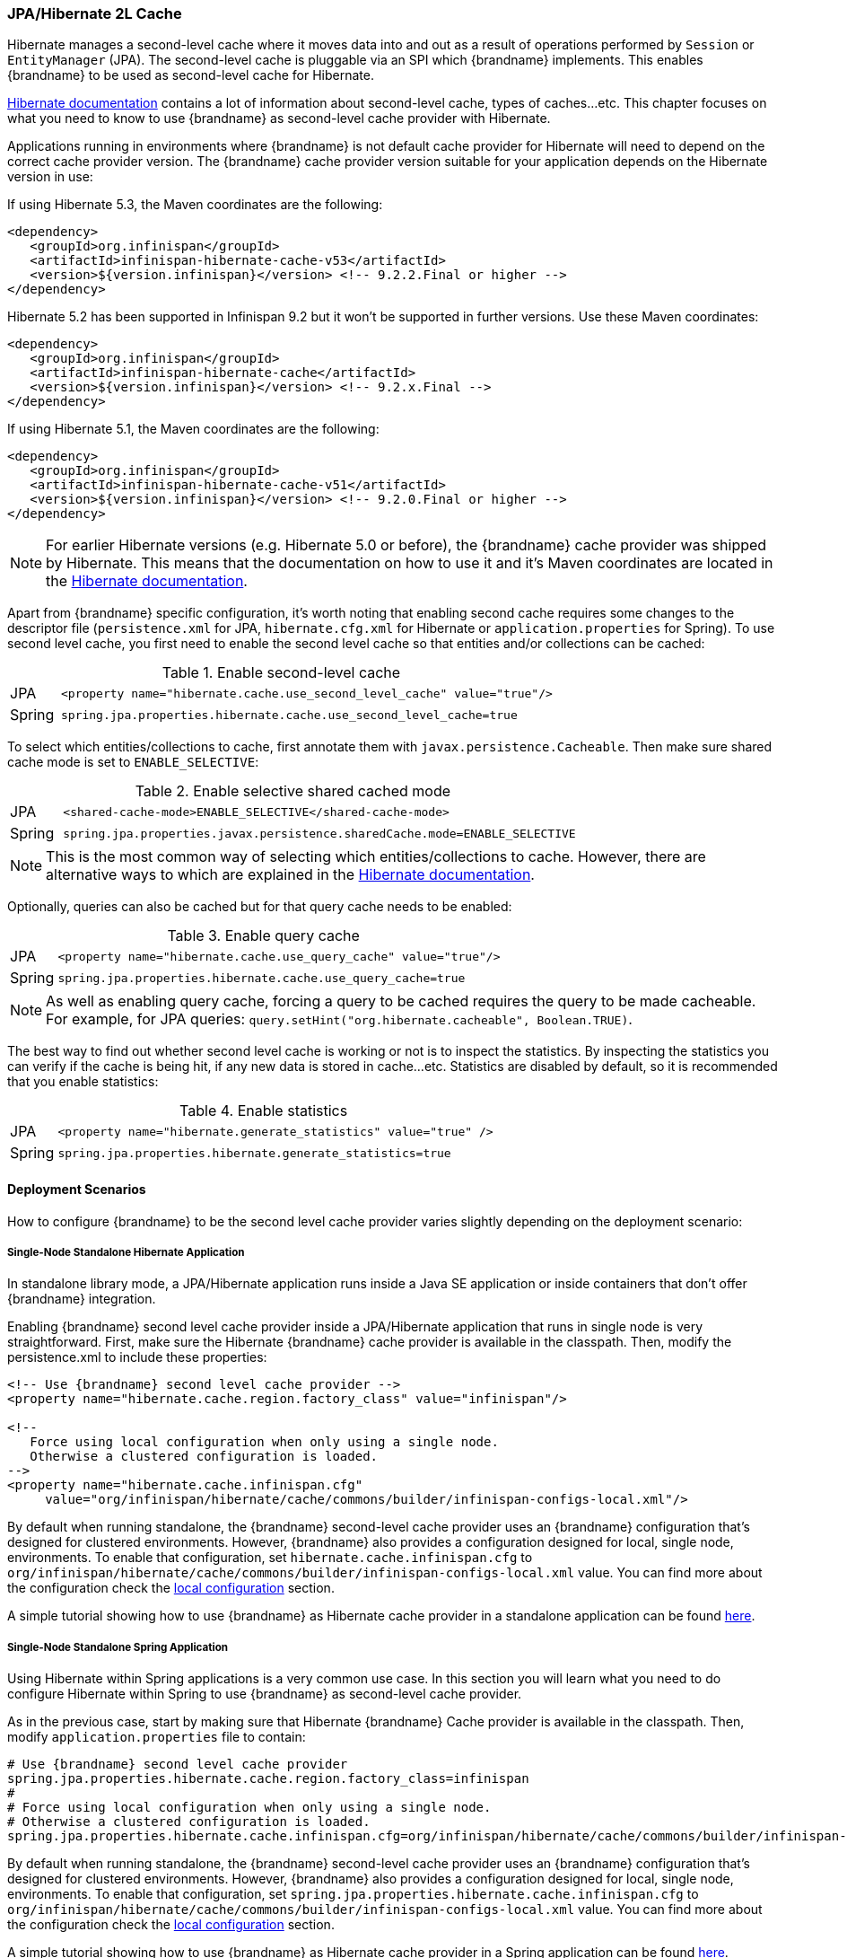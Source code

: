=== JPA/Hibernate 2L Cache

Hibernate manages a second-level cache where it moves data into and out as a result of operations performed by `Session` or `EntityManager` (JPA).
The second-level cache is pluggable via an SPI which {brandname} implements.
This enables {brandname} to be used as second-level cache for Hibernate.

link:https://docs.jboss.org/hibernate/orm/5.2/userguide/html_single/Hibernate_User_Guide.html#caching[Hibernate documentation]
contains a lot of information about second-level cache, types of caches...etc.
This chapter focuses on what you need to know to use {brandname} as second-level cache provider with Hibernate.

Applications running in environments where {brandname} is not default cache provider for Hibernate will need to depend on the correct cache provider version.
The {brandname} cache provider version suitable for your application depends on the Hibernate version in use:

If using Hibernate 5.3, the Maven coordinates are the following:

[source, XML, indent=0]
<dependency>
   <groupId>org.infinispan</groupId>
   <artifactId>infinispan-hibernate-cache-v53</artifactId>
   <version>${version.infinispan}</version> <!-- 9.2.2.Final or higher -->
</dependency>

Hibernate 5.2 has been supported in Infinispan 9.2 but it won't be supported in further versions. Use these Maven coordinates:

[source, XML, indent=0]
<dependency>
   <groupId>org.infinispan</groupId>
   <artifactId>infinispan-hibernate-cache</artifactId>
   <version>${version.infinispan}</version> <!-- 9.2.x.Final -->
</dependency>

If using Hibernate 5.1, the Maven coordinates are the following:

[source, XML, indent=0]
<dependency>
   <groupId>org.infinispan</groupId>
   <artifactId>infinispan-hibernate-cache-v51</artifactId>
   <version>${version.infinispan}</version> <!-- 9.2.0.Final or higher -->
</dependency>

NOTE: For earlier Hibernate versions (e.g. Hibernate 5.0 or before), the {brandname} cache provider was shipped by Hibernate.
This means that the documentation on how to use it and it's Maven coordinates are located in the
link:https://docs.jboss.org/hibernate/orm/5.0/userguide/html_single/Hibernate_User_Guide.html#caching-provider-infinispan[Hibernate documentation].

Apart from {brandname} specific configuration, it's worth noting that enabling second cache requires some changes to the descriptor file
(`persistence.xml` for JPA, `hibernate.cfg.xml` for Hibernate or `application.properties` for Spring).
To use second level cache, you first need to enable the second level cache so that entities and/or collections can be cached:

.Enable second-level cache
[cols="1,10"]
|===
| JPA       | `<property name="hibernate.cache.use_second_level_cache" value="true"/>`
| Spring    | `spring.jpa.properties.hibernate.cache.use_second_level_cache=true`     
|===

To select which entities/collections to cache, first annotate them with `javax.persistence.Cacheable`.
Then make sure shared cache mode is set to `ENABLE_SELECTIVE`:

.Enable selective shared cached mode
[cols="1,10"]
|===
| JPA       | `<shared-cache-mode>ENABLE_SELECTIVE</shared-cache-mode>`
| Spring    | `spring.jpa.properties.javax.persistence.sharedCache.mode=ENABLE_SELECTIVE` 
|===

NOTE: This is the most common way of selecting which entities/collections to cache.
However, there are alternative ways to which are explained in the
link:https://docs.jboss.org/hibernate/orm/5.2/userguide/html_single/Hibernate_User_Guide.html#caching-mappings[Hibernate documentation].

Optionally, queries can also be cached but for that query cache needs to be enabled:

.Enable query cache
[cols="1,10"]
|===
| JPA       | `<property name="hibernate.cache.use_query_cache" value="true"/>`
| Spring    | `spring.jpa.properties.hibernate.cache.use_query_cache=true`     
|===

NOTE: As well as enabling query cache, forcing a query to be cached requires the query to be made cacheable.
For example, for JPA queries: `query.setHint("org.hibernate.cacheable", Boolean.TRUE)`.

The best way to find out whether second level cache is working or not is to inspect the statistics.
By inspecting the statistics you can verify if the cache is being hit, if any new data is stored in cache...etc.
Statistics are disabled by default, so it is recommended that you enable statistics:

.Enable statistics
[cols="1,10"]
|===
| JPA       | `<property name="hibernate.generate_statistics" value="true" />`
| Spring    | `spring.jpa.properties.hibernate.generate_statistics=true`      
|===


==== Deployment Scenarios

How to configure {brandname} to be the second level cache provider varies slightly depending on the deployment scenario:

===== Single-Node Standalone Hibernate Application

In standalone library mode, a JPA/Hibernate application runs inside a Java SE application or inside containers that don’t offer {brandname} integration.

Enabling {brandname} second level cache provider inside a JPA/Hibernate application that runs in single node is very straightforward.
First, make sure the Hibernate {brandname} cache provider is available in the classpath.
Then, modify the persistence.xml to include these properties:

[source, XML, indent=0]
----
<!-- Use {brandname} second level cache provider -->
<property name="hibernate.cache.region.factory_class" value="infinispan"/>

<!--
   Force using local configuration when only using a single node.
   Otherwise a clustered configuration is loaded.
-->
<property name="hibernate.cache.infinispan.cfg"
     value="org/infinispan/hibernate/cache/commons/builder/infinispan-configs-local.xml"/>
----

By default when running standalone, the {brandname} second-level cache provider uses an {brandname} configuration that’s designed for clustered environments.
However, {brandname} also provides a configuration designed for local, single node, environments.
To enable that configuration, set `hibernate.cache.infinispan.cfg` to `org/infinispan/hibernate/cache/commons/builder/infinispan-configs-local.xml` value.
You can find more about the configuration check the <<_default_local_configuration,local configuration>> section.

A simple tutorial showing how to use {brandname} as Hibernate cache provider in a standalone application can be found
link:https://github.com/infinispan/infinispan-simple-tutorials/tree/master/hibernate-cache/local[here].

===== Single-Node Standalone Spring Application

Using Hibernate within Spring applications is a very common use case.
In this section you will learn what you need to do configure Hibernate within Spring to use {brandname} as second-level cache provider.

As in the previous case, start by making sure that Hibernate {brandname} Cache provider is available in the classpath.
Then, modify `application.properties` file to contain:

    # Use {brandname} second level cache provider
    spring.jpa.properties.hibernate.cache.region.factory_class=infinispan
    # 
    # Force using local configuration when only using a single node.
    # Otherwise a clustered configuration is loaded.
    spring.jpa.properties.hibernate.cache.infinispan.cfg=org/infinispan/hibernate/cache/commons/builder/infinispan-configs-local.xml

By default when running standalone, the {brandname} second-level cache provider uses an {brandname} configuration that’s designed for clustered environments.
However, {brandname} also provides a configuration designed for local, single node, environments.
To enable that configuration, set `spring.jpa.properties.hibernate.cache.infinispan.cfg` to `org/infinispan/hibernate/cache/commons/builder/infinispan-configs-local.xml` value.
You can find more about the configuration check the <<_default_local_configuration,local configuration>> section.

A simple tutorial showing how to use {brandname} as Hibernate cache provider in a Spring application can be found
link:https://github.com/infinispan/infinispan-simple-tutorials/tree/master/hibernate-cache/spring-local[here].

===== Single-Node WildFly Application

In WildFly, {brandname} is the default second level cache provider for JPA/Hibernate.
This means that when using JPA in WildFly, region factory is already set to `infinispan`.
{brandname}'s configuration is located in WildFly's `standalone.xml` file.
It follows the same settings explained in <<_default_local_configuration,local configuration>> section.

Several aspects of the {brandname} second level cache provider can be configured directly in `persistence.xml`.
This means that some of those tweaks do not require changing WildFly's `standalone.xml` file.
You can find out more about these changes in the <<_configuration_properties, configuration properties>> section.

So, to enable Hibernate to use {brandname} as second-level cache, all you need to do is enable second-level cache.
This is explained in detail in the introduction of this chapter.

A simple tutorial showing how to use {brandname} as Hibernate cache provider in a WildFly application can be found
link:https://github.com/infinispan/infinispan-simple-tutorials/tree/master/hibernate-cache/wildfly-local[here].

===== Multi-Node Standalone Hibernate Application

When running a JPA/Hibernate in a multi-node environment and enabling {brandname} second-level cache, it is necessary to cluster the second-level cache so that cache consistency can be guaranteed.
Clustering the {brandname} second-level cache provider is as simple as adding the following property to the `persistence.xml` file:

[source, XML, indent=0]
<!-- Use {brandname} second level cache provider -->
<property name="hibernate.cache.region.factory_class" value="infinispan"/>

The default {brandname} configuration used by the second-level cache provider is already configured to work in a cluster environment, so no need to add any extra properties.
You can find more about the configuration check the <<_default_cluster_configuration,cluster configuration>> section.

===== Multi-Node Standalone Spring Application

If interested in running a Spring application that uses Hibernate and {brandname} as second level cache, the cache needs to be clustered.
Clustering the {brandname} second-level cache provider is as simple as adding the following property to the `application.properties` file:

    # Use {brandname} second level cache provider
    spring.jpa.properties.hibernate.cache.region.factory_class=infinispan

The default {brandname} configuration used by the second-level cache provider is already configured to work in a cluster environment, so no need to add any extra properties.
You can find more about the configuration check the <<_default_cluster_configuration,cluster configuration>> section.

===== Multi-Node Wildfly Application

As mentioned in the single node Wildfly case, {brandname} is the default second level cache provider for JPA/Hibernate when running inside Wildfly.
This means that when using JPA in WildFly, region factory is already set to `infinispan`.

When running Wildfly multi-node clusters, it is recommended that you start off by using `standalone-ha.xml` configuration file.
Within this file you can find Hibernate {brandname} caches configured with the correct settings to work in a clustered environment.
You can find more about the configuration check the <<_default_cluster_configuration,cluster configuration>> section.

Several aspects of the {brandname} second level cache provider can be configured directly in `persistence.xml`.
This means that some of those tweaks do not require changing WildFly's `standalone-ha.xml` file.
You can find out more about these changes in the <<_configuration_properties, configuration properties>> section.

So, to enable Hibernate to use {brandname} as second-level cache, all you need to do is enable second-level cache.
Enabling second-level cache is explained in detail in the introduction of this chapter.

==== Configuration Reference

This section is dedicated at explaining configuration in detail as well as some extra configuration options.

===== Default Local Configuration

{brandname} second-level cache provider comes with a configuration designed for local, single node, environments.
These are the characteristics of such configuration:

Entities, collections, queries and timestamps are stored in non-transactional local caches.

Entities and collections query caches are configured with the following eviction settings:

* Eviction wake up interval is 5 seconds.
* Max number of entries are 10,000.
* Max idle time before expiration is 100 seconds.
* Default eviction algorithm is LRU, least recently used.

You can change these settings on a per entity or collection basis or per individual entity or collection type.
More information in the <<_configuration_properties, configuration properties>> section below.

_No eviction/expiration is configured for timestamp caches_, nor it's allowed.

===== Default Cluster Configuration

{brandname} second-level cache provider default configuration is designed for multi-node clustered environments.
The aim of this section is to explain the default settings for each of the different global data type caches (entity, collection, query and timestamps), why these were chosen and what are the available alternatives.
These are the characteristics of such configuration:

.Entities and Collections

For all entities and collections, whenever a new _entity or collection is read from database_ and needs to be cached, _it's only cached locally_ in order to reduce intra-cluster traffic.
This option can be changed so that entities/collections are cached cluster wide, by switching the entity/collection cache to be replicated or distributed.
How to change this option is explained in the <<_configuration_properties, configuration properties>> section.

All _entities and collections are configured to use a synchronous invalidation_ as clustering mode.
This means that when an entity is updated, the updated cache will send a message to the other members of the cluster telling them that the entity has been modified.
Upon receipt of this message, the other nodes will remove this data from their local cache, if it was stored there.
This option can be changed so that both local and remote nodes contain the updates by configuring entities or collections to use a replicated or distributed cache.
With replicated caches all nodes would contain the update, whereas with distributed caches only a subset of the nodes.
How to change this option is explained in the <<_configuration_properties, configuration properties>> section.

All _entities and collections have initial state transfer disabled_ since there's no need for it.

Entities and collections are configured with the following eviction settings.
You can change these settings on a per entity or collection basis or per individual entity or collection type.
More information in the <<_configuration_properties, configuration properties>> section below.

* Eviction wake up interval is 5 seconds.
* Max number of entries are 10,000.
* Max idle time before expiration is 100 seconds.
* Default eviction algorithm is LRU, least recently used.

.Queries

Assuming that query caching has been enabled for the persistence unit (see chapter introduction), the query cache is configured so that _queries are only cached locally_.
Alternatively, you can configure query caching to use replication by selecting the `replicated-query` as query cache name.
However, replication for query cache only makes sense if, and only if, all of this conditions are true:

* Performing the query is quite expensive.
* The same query is very likely to be repeatedly executed on different cluster nodes.
* The query is unlikely to be invalidated out of the cache

NOTE: Hibernate must aggressively invalidate query results from the cache any time any instance of one of the entity types targeted by the query.
All such query results are invalidated, even if the change made to the specific entity instance would not have affected the query result.

_query cache_ uses the _same eviction/expiration settings as for entities/collections_.

_query cache has initial state transfer disabled_. It is not recommended that this is enabled.

Up to Hibernate 5.2 both transactional and non-transactional query caches have been supported, though non-transactional variant is recommended. Hibernate 5.3 drops support for transactional caches, only non-transactional variant is supported. If the cache is configured with transactions this setting is ignored and warning is logged.

.Timestamps

The _timestamps cache is configured with asynchronous replication_ as clustering mode.
Local or invalidated cluster modes are not allowed, since all cluster nodes must store all timestamps.
As a result, _no eviction/expiration is allowed for timestamp caches either_.

IMPORTANT: Asynchronous replication was selected as default for timestamps cache for performance reasons.
A side effect of this choice is that when an entity/collection is updated, for a very brief period of time stale queries might be returned.
It's important to note that due to how {brandname} deals with asynchronous replication, stale queries might be found even query is done right after an entity/collection update on same node.
The reason why asynchronous replication works this way is because there's a single node that's owner for a given key, and that enables changes to be applied in the same order in all nodes.
Without it, it could happen that an older value could replace a newer value in certain nodes.

NOTE: Hibernate must aggressively invalidate query results from the cache any time any instance of one of the entity types is modified.
All cached query results referencing given entity type are invalidated, even if the change made to the specific entity instance would not have affected the query result.
The timestamps cache plays here an important role - it contains last modification timestamp for each entity type.
After a cached query results is loaded, its timestamp is compared to all timestamps of the entity types that are referenced in the query.
If any of these is higher, the cached query result is discarded and the query is executed against DB.


===== Configuration Properties

As explained above, {brandname} second-level cache provider comes with default configuration in `infinispan-config.xml` that is suited for clustered use.
If there's only single JVM accessing the DB, you can use more performant `infinispan-config-local.xml` by setting the `hibernate.cache.infinispan.cfg` property.
If you require further tuning of the cache, you can provide your own configuration.
Caches that are not specified in the provided configuration will default to `infinispan-config.xml` (if the provided configuration uses clustering) or `infinispan-config-local.xml`.

WARNING: It is not possible to specify the configuration this way in WildFly.
Cache configuration changes in Wildfly should be done either modifying the cache configurations inside the application server configuration, or creating new caches with the desired tweaks and plugging them accordingly.
See examples below on how entity/collection specific configurations can be applied.

[[caching-provider-infinispan-config-example]]
.Use custom {brandname} configuration
====
[source, XML, indent=0]
<property
    name="hibernate.cache.infinispan.cfg"
    value="my-infinispan-configuration.xml" />
====

NOTE: If the cache is configured as transactional, {brandname} cache provider automatically sets transaction manager so that the TM used by {brandname} is the same as TM used by Hibernate.

Cache configuration can differ for each type of data stored in the cache.
In order to override the cache configuration template, use property `hibernate.cache.infinispan._data-type_.cfg` where `_data-type_` can be one of:

* `entity`:
Entities indexed by `@Id` or `@EmbeddedId` attribute.
* `immutable-entity`:
Entities tagged with `@Immutable` annotation or set as `mutable=false` in mapping file.
* `naturalid`:
Entities indexed by their `@NaturalId` attribute.
* `collection`:
All collections.
* `timestamps`:
Mapping _entity type_ -> _last modification timestamp_.
Used for query caching.
* `query`:
Mapping _query_ -> _query result_.
* `pending-puts`:
Auxiliary caches for regions using invalidation mode caches.

For specifying cache template for specific region, use region name instead of the `_data-type_`:

[[caching-provider-infinispan-config-cache-example]]
.Use custom cache template
====
[source, XML, indent=0]
<property
    name="hibernate.cache.infinispan.entities.cfg"
    value="custom-entities" />
<property
    name="hibernate.cache.infinispan.query.cfg"
    value="custom-query-cache" />
<property
    name="hibernate.cache.infinispan.com.example.MyEntity.cfg"
    value="my-entities" />
<property
    name="hibernate.cache.infinispan.com.example.MyEntity.someCollection.cfg"
    value="my-entities-some-collection" />
====

.Use custom cache template in Wildfly
When applying entity/collection level changes inside JPA applications deployed in Wildfly, it is necessary to specify deployment name and persistence unit name (separated by `#` character):

====
[source, XML, indent=0]
<property
    name="hibernate.cache.infinispan._war_or_ear_name_#_unit_name_.com.example.MyEntity.cfg"
    value="my-entities" />
<property
    name="hibernate.cache.infinispan._war_or_ear_name_#_unit_name_.com.example.MyEntity.someCollection.cfg"
    value="my-entities-some-collection" />
====

IMPORTANT: Cache configurations are used only as a template for the cache created for given region.
Usually each entity hierarchy or collection has its own region

Some options in the cache configuration can also be overridden directly through properties.
These are:

* `hibernate.cache.infinispan._something_.eviction.strategy`:
Available options are `NONE`, `LRU` and `LIRS`.
* `hibernate.cache.infinispan._something_.eviction.max_entries`:
Maximum number of entries in the cache.
* `hibernate.cache.infinispan._something_.expiration.lifespan`:
Lifespan of entry from insert into cache (in milliseconds).
* `hibernate.cache.infinispan._something_.expiration.max_idle`:
Lifespan of entry from last read/modification (in milliseconds).
* `hibernate.cache.infinispan._something_.expiration.wake_up_interval`:
Period of thread checking expired entries.
* `hibernate.cache.infinispan.statistics`:
Globally enables/disable {brandname} statistics collection, and their exposure via JMX.

Example:
====
[source, XML, indent=0]
<property name="hibernate.cache.infinispan.entity.eviction.strategy"
   value= "LRU"/>
<property name="hibernate.cache.infinispan.entity.eviction.wake_up_interval"
   value= "2000"/>
<property name="hibernate.cache.infinispan.entity.eviction.max_entries"
   value= "5000"/>
<property name="hibernate.cache.infinispan.entity.expiration.lifespan"
   value= "60000"/>
<property name="hibernate.cache.infinispan.entity.expiration.max_idle"
   value= "30000"/>
====

With the above configuration, you're overriding whatever eviction/expiration settings were defined for the default entity cache name in the {brandname} cache configuration used.
This happens regardless of whether it's the default one or user defined.
More specifically, we're defining the following:

* All entities to use LRU eviction strategy
* The eviction thread to wake up every 2 seconds (2000 milliseconds)
* The maximum number of entities for each entity type to be 5000 entries
* The lifespan of each entity instance to be 1 minute (60000 milliseconds).
* The maximum idle time for each entity instance to be 30 seconds (30000 milliseconds).

You can also override eviction/expiration settings on a per entity/collection type basis.
This allows overrides that only affects a particular entity (i.e. `com.acme.Person`) or collection type (i.e. `com.acme.Person.addresses`).
Example:

[source,xml]
----
<property name="hibernate.cache.infinispan.com.acme.Person.eviction.strategy"
   value= "LIRS"/>
----

Inside of Wildfly, same as with the entity/collection configuration override, eviction/expiration settings would also require deployment name and persistence unit information
(a working example can be found
link:https://github.com/infinispan/infinispan-simple-tutorials/tree/master/hibernate-cache/wildfly-local[here]
):

[source,xml]
----
<property name="hibernate.cache.infinispan._war_or_ear_name_#_unit_name_.com.acme.Person.eviction.strategy"
   value= "LIRS"/>
<property name="hibernate.cache.infinispan._war_or_ear_name_#_unit_name_.com.acme.Person.expiration.lifespan"
   value= "65000"/>
----


==== Cache Strategies

{brandname} cache provider supports all Hibernate cache strategies:
`transactional`, `read-write`, `nonstrict-read-write` and `read-only`.

Integrations with Hibernate 4.x required _transactional invalidation caches_ and in integrations with Hibernate &le; 5.2 _transactional invalidation caches_ are supported (in JTA environment). However for all 5.x versions _non-transactional caches_ are preferred. With Hibernate 5.3 the support for transactional caches has been dropped completely, and both `read-write` and `transactional` use the same implementation. Infinispan provides the same consistency guarantees for both `transactional` and `read-write` strategies, use of transactions is considered an implementation detail.

In integrations with Hibernate 5.2 or lower the actual setting of cache concurrency mode (`read-write` vs. `transactional`) is not honored on invalidation caches, the appropriate strategy is selected based on the cache configuration (_non-transactional_ vs. _transactional_).

Support for _replicated/distributed_ caches for `read-write` and `read-only` strategies has been added during 5.x development and this requires exclusively _non-transactional configuration_.
Also eviction should not be used in this configuration as it can lead to consistency issues. Expiration (with reasonably long max-idle times) can be used.

`Nonstrict-read-write` strategy is supported on _non-transactional distributed/replicated_ caches, but the eviction should be turned off as well. In addition to that, the entities must use versioning. This means that this strategy cannot be used for caching natural IDs (which are never versioned). This mode mildly relaxes the consistency - between DB commit and end of transaction commit a stale read (see <<caching-provider-infinispan-stale-read-example,example>>) may occur in another transaction.
However this strategy uses less RPCs and can be more performant than the other ones.

`Read-only` mode is supported in all configurations mentioned above but use of this mode currently does not bring any performance gains.

The available combinations are summarized in table below:

[[caching-provider-infinispan-compatibility-table]]
.Cache concurrency strategy/cache mode compatibility table
[options="header"]
|===
|Concurrency strategy|Cache transactions         |Cache mode             |Eviction
|transactional       |&le; 5.2 transactional     |invalidation           |yes
|transactional       |&ge; 5.3 non-transactional |invalidation           |yes
|read-write          |non-transactional |invalidation           |yes
|read-write          |non-transactional |distributed/replicated |no
|nonstrict-read-write|non-transactional |distributed/replicated |no
|===

Changing caches to behave different to the default behaviour explained in previous section is explained in the <<_configuration_properties, configuration properties>> section.

IMPORTANT: Use of transactional caches is possible only in JTA environment. Hibernate supports JDBC-only transactions but Infinispan transactional caches do not integrate with these. Therefore, in non-JTA environment the only option is to use `read-write`, `nonstrict-read-write` or `read-only` on non-transactional cache. Configuring the cache as transactional in non-JTA can lead to undefined behaviour.

[[caching-provider-infinispan-stale-read-example]]
.Stale read with `nonstrict-read-write` strategy
====
[source, indent=0]
----
A=0 (non-cached), B=0 (cached in 2LC)
TX1: write A = 1, write B = 1
TX1: start commit
TX1: commit A, B in DB
TX2: read A = 1 (from DB), read B = 0 (from 2LC) // breaks transactional atomicity
TX1: update A, B in 2LC
TX1: end commit
Tx3: read A = 1, B = 1 // reads after TX1 commit completes are consistent again
----
====

==== Remote {brandname} Caching

Several questions (
link:http://community.jboss.org/message/575814#575814[here]
and
link:http://community.jboss.org/message/585841#585841[here]
) have appeared in the {brandname} user forums asking whether it'd be possible to have an {brandname} second level cache that instead of living in the same JVM as the Hibernate code, it resides in a remote server, i.e. an {brandname} Hot Rod server.
It's important to understand that trying to set up second level cache in this way is generally not a good idea for the following reasons:

* The purpose of a JPA/Hibernate second level cache is to store entities/collections recently retrieved from database or to maintain results of recent queries.
So, part of the aim of the second level cache is to have data accessible locally rather than having to go to the database to retrieve it everytime this is needed.
Hence, if you decide to set the second level cache to be remote as well, you're losing one of the key advantages of the second level cache: the fact that the cache is local to the code that requires it.
* Setting a remote second level cache can have a negative impact in the overall performance of your application because it means that cache misses require accessing a remote location to verify whether a particular entity/collection/query is cached.
With a local second level cache however, these misses are resolved locally and so they are much faster to execute than with a remote second level cache.

There are however some edge cases where it might make sense to have a remote second level cache, for example:

* You are having memory issues in the JVM where JPA/Hibernate code and the second level cache is running.
Off loading the second level cache to remote Hot Rod servers could be an interesting way to separate systems and allow you find the culprit of the memory issues more easily.
* Your application layer cannot be clustered but you still want to run multiple application layer nodes.
In this case, you can't have multiple local second level cache instances running because they won't be able to invalidate each other for example when data in the second level cache is updated.
In this case, having a remote second level cache could be a way out to make sure your second level cache is always in a consistent state, will all nodes in the application layer pointing to it.
* Rather than having the second level cache in a remote server, you want to simply keep the cache in a separate VM still within the same machine.
In this case you would still have the additional overhead of talking across to another JVM, but it wouldn't have the latency of across a network.
+
The benefit of doing this is that:
+
** Size the cache separate from the application, since the cache and the application server have very different memory profiles.
One has lots of short lived objects, and the other could have lots of long lived objects.
** To pin the cache and the application server onto different CPU cores (using _numactl_ ), and even pin them to different physically memory based on the NUMA nodes.
